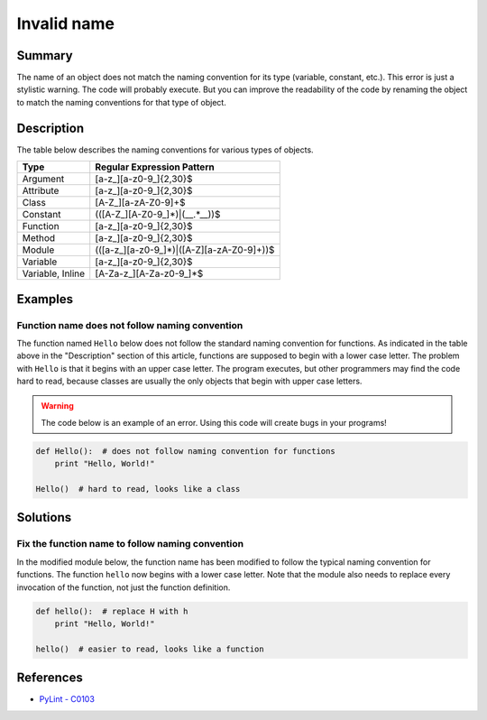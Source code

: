 Invalid name
============

Summary
-------

The name of an object does not match the naming convention for its type (variable, constant, etc.). This error is just a stylistic warning. The code will probably execute. But you can improve the readability of the code by renaming the object to match the naming conventions for that type of object.

Description
-----------

The table below describes the naming conventions for various types of objects. 

.. csv-table::
    :header: "Type", "Regular Expression Pattern"

    "Argument", "[a-z_][a-z0-9_]{2,30}$"
    "Attribute", "[a-z_][a-z0-9_]{2,30}$"
    "Class", "[A-Z_][a-zA-Z0-9]+$"
    "Constant", "(([A-Z_][A-Z0-9_]*)|(__.*__))$"
    "Function", "[a-z_][a-z0-9_]{2,30}$"
    "Method", "[a-z_][a-z0-9_]{2,30}$"
    "Module", "(([a-z_][a-z0-9_]*)|([A-Z][a-zA-Z0-9]+))$"
    "Variable", "[a-z_][a-z0-9_]{2,30}$"
    "Variable, Inline", "[A-Za-z_][A-Za-z0-9_]*$"

Examples
----------

Function name does not follow naming convention
...............................................

The function named ``Hello`` below does not follow the standard naming convention for functions. As indicated in the table above in the "Description" section of this article, functions are supposed to begin with a lower case letter. The problem with ``Hello`` is that it begins with an upper case letter. The program executes, but other programmers may find the code hard to read, because classes are usually the only objects that begin with upper case letters.

.. warning:: The code below is an example of an error. Using this code will create bugs in your programs!

.. code:: python

    def Hello():  # does not follow naming convention for functions
        print "Hello, World!"

    Hello()  # hard to read, looks like a class

Solutions
---------

Fix the function name to follow naming convention
.................................................

In the modified module below, the function name has been modified to follow the typical naming convention for functions. The function ``hello`` now begins with a lower case letter. Note that the module also needs to replace every invocation of the function, not just the function definition.

.. code:: python

    def hello():  # replace H with h
        print "Hello, World!"

    hello()  # easier to read, looks like a function

References
----------
- `PyLint - C0103 <http://pylint-messages.wikidot.com/messages:c0103>`_
